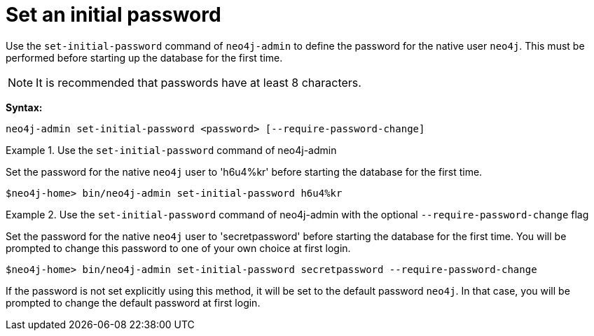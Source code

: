 [[post-installation-set-initial-password]]
= Set an initial password
:description: This section describes how to set an initial password for Neo4j. 

Use the `set-initial-password` command of `neo4j-admin` to define the password for the native user `neo4j`.
This must be performed before starting up the database for the first time.

[NOTE]
====
It is recommended that passwords have at least 8 characters.
====

*Syntax:*

`neo4j-admin set-initial-password <password> [--require-password-change]`

.Use the `set-initial-password` command of neo4j-admin
====

Set the password for the native `neo4j` user to 'h6u4%kr' before starting the database for the first time.
----
$neo4j-home> bin/neo4j-admin set-initial-password h6u4%kr
----
====

.Use the `set-initial-password` command of neo4j-admin with the optional `--require-password-change` flag
====

Set the password for the native `neo4j` user to 'secretpassword' before starting the database for the first time.
You will be prompted to change this password to one of your own choice at first login.
----
$neo4j-home> bin/neo4j-admin set-initial-password secretpassword --require-password-change
----
====

If the password is not set explicitly using this method, it will be set to the default password `neo4j`.
In that case, you will be prompted to change the default password at first login.